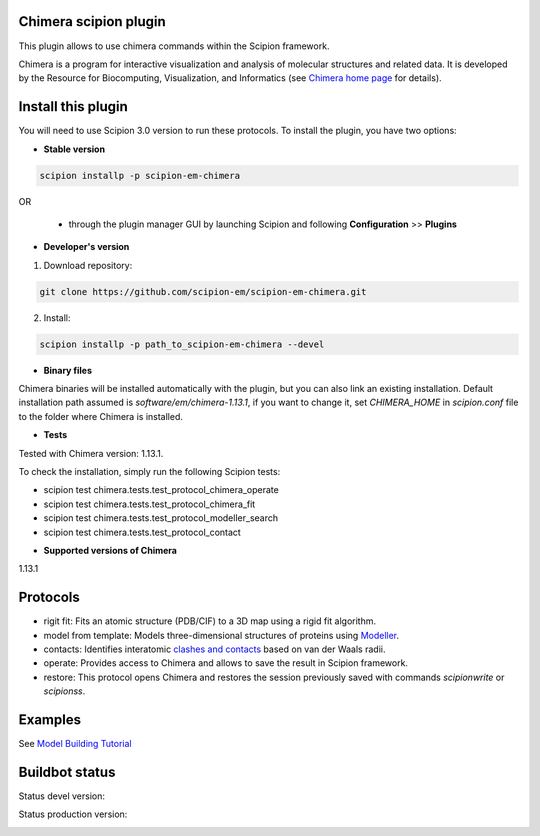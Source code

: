 ================================
Chimera scipion plugin
================================

This plugin allows to use chimera commands within the Scipion framework.

Chimera  is a program for interactive visualization and analysis of molecular structures and related data. It is developed by the Resource for Biocomputing, Visualization, and Informatics (see `Chimera home page <https://www.cgl.ucsf.edu/chimera/>`_ for details).


===================
Install this plugin
===================

You will need to use Scipion 3.0 version to run these protocols. To install the plugin, you have two options:

- **Stable version**  

.. code-block:: 

      scipion installp -p scipion-em-chimera
      
OR

  - through the plugin manager GUI by launching Scipion and following **Configuration** >> **Plugins**
      
- **Developer's version** 

1. Download repository: 

.. code-block::

            git clone https://github.com/scipion-em/scipion-em-chimera.git

2. Install:

.. code-block::

            scipion installp -p path_to_scipion-em-chimera --devel

- **Binary files** 

Chimera binaries will be installed automatically with the plugin, but you can also link an existing installation. 
Default installation path assumed is *software/em/chimera-1.13.1*, if you want to change it, set *CHIMERA_HOME* in *scipion.conf* file to the folder where Chimera is installed.

- **Tests**

Tested with Chimera version: 1.13.1.

To check the installation, simply run the following Scipion tests: 

* scipion test chimera.tests.test_protocol_chimera_operate
* scipion test chimera.tests.test_protocol_chimera_fit
* scipion test chimera.tests.test_protocol_modeller_search
* scipion test chimera.tests.test_protocol_contact

- **Supported versions of Chimera**

1.13.1


=========
Protocols
=========

* rigit fit: Fits an atomic structure (PDB/CIF) to a 3D map using a rigid fit algorithm.
* model from template: Models three-dimensional structures of proteins using `Modeller <https://salilab.org/modeller/manual/node7.html>`_.
* contacts: Identifies interatomic `clashes and contacts <https://www.cgl.ucsf.edu/chimera/docs/ContributedSoftware/findclash/findclash.html>`_ based on van der Waals radii. 
* operate: Provides access to Chimera and allows to save the result in Scipion framework.
* restore: This protocol opens Chimera and restores the session previously saved with commands *scipionwrite* or *scipionss*. 


========
Examples
========

See `Model Building Tutorial <https://github.com/I2PC/scipion/wiki/tutorials/tutorial_model_building_basic.pdf>`_


===============
Buildbot status
===============

Status devel version: 

.. image:: http://scipion-test.cnb.csic.es:9980/badges/chimera_devel.svg

Status production version: 

.. image:: http://scipion-test.cnb.csic.es:9980/badges/chimera_prod.svg

